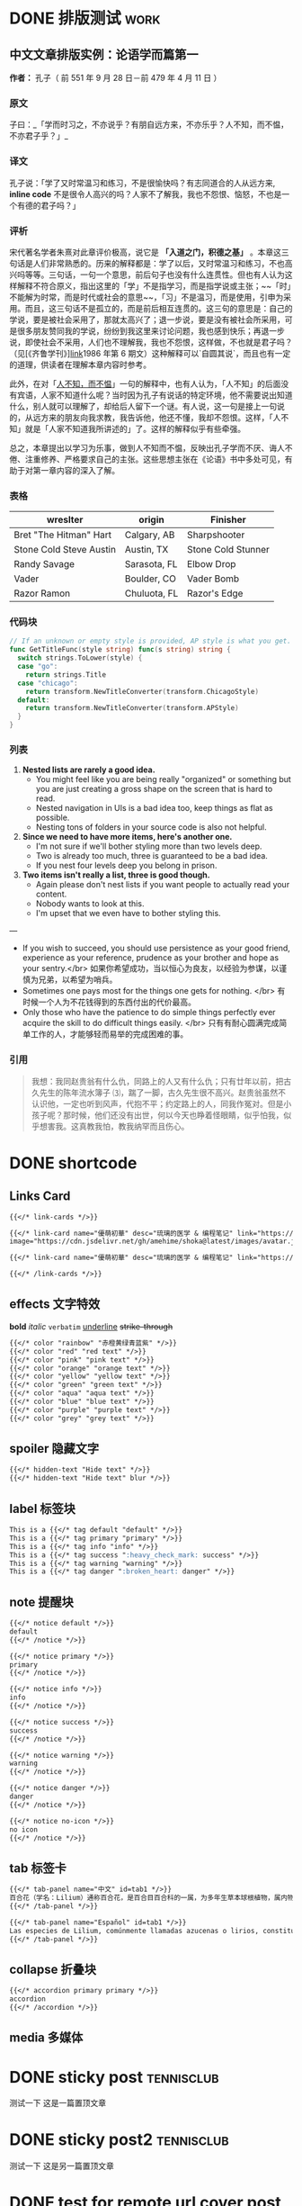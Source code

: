 #+TAGS: work(w)  home(h)  tennisclub(t)  laptop(l)  pc(p)
#+hugo_base_dir: ../
#+hugo_front_matter_format: yaml
#+hugo_auto_set_lastmod: t
#+author: birdgg


* DONE 排版测试 :work:
CLOSED: [2022-07-12 Tue 11:58]
:PROPERTIES:
:EXPORT_FILE_NAME: typo-test
:EXPORT_HUGO_CUSTOM_FRONT_MATTER: :series '(start)
:EXPORT_HUGO_CUSTOM_FRONT_MATTER+: :summary 中文排版测试
:EXPORT_HUGO_SECTION: posts/other
:END:
** 中文文章排版实例：论语学而篇第一
*作者：* 孔子（ 前 551 年 9 月 28 日－前 479 年 4 月 11 日 ）
*** 原文

子曰：_「学而时习之，不亦说乎？有朋自远方来，不亦乐乎？人不知，而不愠，不亦君子乎？」_

*** 译文

孔子说：「学了又时常温习和练习，不是很愉快吗？有志同道合的人从远方来, *inline code* 不是很令人高兴的吗？人家不了解我，我也不怨恨、恼怒，不也是一个有德的君子吗？」

*** 评析

宋代著名学者朱熹对此章评价极高，说它是 **「入道之门，积德之基」** 。本章这三句话是人们非常熟悉的。历来的解释都是：学了以后，又时常温习和练习，不也高兴吗等等。三句话，一句一个意思，前后句子也没有什么连贯性。但也有人认为这样解释不符合原义，指出这里的「学」不是指学习，而是指学说或主张；~~「时」不能解为时常，而是时代或社会的意思~~，「习」不是温习，而是使用，引申为采用。而且，这三句话不是孤立的，而是前后相互连贯的。这三句的意思是：自己的学说，要是被社会采用了，那就太高兴了；退一步说，要是没有被社会所采用，可是很多朋友赞同我的学说，纷纷到我这里来讨论问题，我也感到快乐；再退一步说，即使社会不采用，人们也不理解我，我也不怨恨，这样做，不也就是君子吗？（见[《齐鲁学刊》][[https://baidu.com][link]]1986 年第 6 期文）这种解释可以`自圆其说`，而且也有一定的道理，供读者在理解本章内容时参考。

此外，在对「[[https://baike.baidu.com/item/%E4%BA%BA%E4%B8%8D%E7%9F%A5%E8%80%8C%E4%B8%8D%E6%84%A0%EF%BC%8C%E4%B8%8D%E4%BA%A6%E5%90%9B%E5%AD%90%E4%B9%8E/2867323][人不知，而不愠]]」一句的解释中，也有人认为，「人不知」的后面没有宾语，人家不知道什么呢？当时因为孔子有说话的特定环境，他不需要说出知道什么，别人就可以理解了，却给后人留下一个谜。有人说，这一句是接上一句说的，从远方来的朋友向我求教，我告诉他，他还不懂，我却不怨恨。这样，「人不知」就是「人家不知道我所讲述的」了。这样的解释似乎有些牵强。

总之，本章提出以学习为乐事，做到人不知而不愠，反映出孔子学而不厌、诲人不倦、注重修养、严格要求自己的主张。这些思想主张在《论语》书中多处可见，有助于对第一章内容的深入了解。

***  表格
| wreslter | origin | Finisher |
|----------+--------+----------|
| Bret "The Hitman" Hart  | Calgary, AB  | Sharpshooter       |
| Stone Cold Steve Austin | Austin, TX   | Stone Cold Stunner |
| Randy Savage            | Sarasota, FL | Elbow Drop         |
| Vader                   | Boulder, CO  | Vader Bomb         |
| Razor Ramon             | Chuluota, FL | Razor's Edge       |

*** 代码块

#+begin_src go
// If an unknown or empty style is provided, AP style is what you get.
func GetTitleFunc(style string) func(s string) string {
  switch strings.ToLower(style) {
  case "go":
    return strings.Title
  case "chicago":
    return transform.NewTitleConverter(transform.ChicagoStyle)
  default:
    return transform.NewTitleConverter(transform.APStyle)
  }
}
#+end_src

*** 列表

1. **Nested lists are rarely a good idea.**
   - You might feel like you are being really "organized" or something but you are just creating a gross shape on the screen that is hard to read.
   - Nested navigation in UIs is a bad idea too, keep things as flat as possible.
   - Nesting tons of folders in your source code is also not helpful.
2. **Since we need to have more items, here's another one.**
   - I'm not sure if we'll bother styling more than two levels deep.
   - Two is already too much, three is guaranteed to be a bad idea.
   - If you nest four levels deep you belong in prison.
3. **Two items isn't really a list, three is good though.**
   - Again please don't nest lists if you want people to actually read your content.
   - Nobody wants to look at this.
   - I'm upset that we even have to bother styling this.

---

- If you wish to succeed, you should use persistence as your good friend, experience as your reference, prudence as your brother and hope as your sentry.</br>
  如果你希望成功，当以恒心为良友，以经验为参谋，以谨慎为兄弟，以希望为哨兵。
- Sometimes one pays most for the things one gets for nothing. </br>
  有时候一个人为不花钱得到的东西付出的代价最高。
- Only those who have the patience to do simple things perfectly ever acquire the skill to do difficult things easily. </br>
  只有有耐心圆满完成简单工作的人，才能够轻而易举的完成困难的事。

***  引用

#+begin_quote
 我想：我同赵贵翁有什么仇，同路上的人又有什么仇；只有廿年以前，把古久先生的陈年流水簿子 ⑶，踹了一脚，古久先生很不高兴。赵贵翁虽然不认识他，一定也听到风声，代抱不平；约定路上的人，同我作冤对。但是小孩子呢？那时候，他们还没有出世，何以今天也睁着怪眼睛，似乎怕我，似乎想害我。这真教我怕，教我纳罕而且伤心。
#+end_quote


* DONE shortcode
CLOSED: [2022-07-16 Sat 23:43]
:PROPERTIES:
:EXPORT_FILE_NAME: shortcode
:EXPORT_HUGO_CUSTOM_FRONT_MATTER: :series '(start)
:EXPORT_HUGO_CUSTOM_FRONT_MATTER: :summary shortcode 测试
:EXPORT_HUGO_SECTION: posts/program/hugo
:END:
** Links Card
#+begin_src markdown
{{</* link-cards */>}}

{{</* link-card name="優萌初華" desc="琉璃的医学 & 编程笔记" link="https://shoka.lostyu.me"
image="https://cdn.jsdelivr.net/gh/amehime/shoka@latest/images/avatar.jpg" color="#e9546b" */>}}

{{</* link-card name="優萌初華" desc="琉璃的医学 & 编程笔记" link="https://shoka.lostyu.me" */>}}

{{</* /link-cards */>}}
#+end_src

#+md: {{< link-cards >}}
#+md: {{< link-card name="優萌初華" desc="琉璃的医学 & 编程笔记" link="https://shoka.lostyu.me" image="https://cdn.jsdelivr.net/gh/amehime/shoka@latest/images/avatar.jpg" color="#e9546b" >}}
#+md: {{< link-card name="優萌初華" desc="琉璃的医学 & 编程笔记" link="https://shoka.lostyu.me" >}}
#+md: {{< /link-cards >}}
** effects 文字特效
*bold*
/italic/
=verbatim=
_underline_
+strike-through+
#+begin_src markdown
{{</* color "rainbow" "赤橙黄绿青蓝紫" */>}}
{{</* color "red" "red text" */>}}
{{</* color "pink" "pink text" */>}}
{{</* color "orange" "orange text" */>}}
{{</* color "yellow" "yellow text" */>}}
{{</* color "green" "green text" */>}}
{{</* color "aqua" "aqua text" */>}}
{{</* color "blue" "blue text" */>}}
{{</* color "purple" "purple text" */>}}
{{</* color "grey" "grey text" */>}}
#+end_src

#+begin_export hugo
{{< color "rainbow" "赤橙黄绿青蓝紫" >}}
{{< color "red" "red text" >}}
{{< color "pink" "pink text" >}}
{{< color "orange" "orange text" >}}
{{< color "yellow" "yellow text" >}}
{{< color "green" "green text" >}}
{{< color "aqua" "aqua text" >}}
{{< color "blue" "blue text" >}}
{{< color "purple" "purple text" >}}
{{< color "grey" "grey text" >}}
#+end_export

** spoiler 隐藏文字
#+begin_src markdown
{{</* hidden-text "Hide text" */>}}
{{</* hidden-text "Hide text" blur */>}}
#+end_src

#+begin_export hugo
{{< hidden-text "Hide text" >}} ： 鼠标滑过显示内容

{{< hidden-text "Hide text" blur >}} ： 选中文字显示内容
#+end_export

** label 标签块
#+begin_src markdown
This is a {{</* tag default "default" */>}}
This is a {{</* tag primary "primary" */>}}
This is a {{</* tag info "info" */>}}
This is a {{</* tag success ":heavy_check_mark: success" */>}}
This is a {{</* tag warning "warning" */>}}
This is a {{</* tag danger ":broken_heart: danger" */>}}
#+end_src

#+begin_export hugo
{{< tag default "default" >}}
<br/>
{{< tag primary "primary" >}}
<br/>
{{< tag info "info" >}}
<br/>
{{< tag success ":heavy_check_mark: success" >}}
<br/>
{{< tag warning "warning" >}}
<br/>
{{< tag danger ":broken_heart: danger" >}}
<br/>
#+end_export

** note 提醒块
#+begin_src markdown
{{</* notice default */>}}
default
{{</* /notice */>}}

{{</* notice primary */>}}
primary
{{</* /notice */>}}

{{</* notice info */>}}
info
{{</* /notice */>}}

{{</* notice success */>}}
success
{{</* /notice */>}}

{{</* notice warning */>}}
warning
{{</* /notice */>}}

{{</* notice danger */>}}
danger
{{</* /notice */>}}

{{</* notice no-icon */>}}
no icon
{{</* /notice */>}}
#+end_src

#+begin_export hugo
{{< notice default >}}
default
{{< /notice >}}

{{< notice primary >}}
primary
{{< /notice >}}

{{< notice info >}}
info
{{< /notice >}}

{{< notice warning >}}
warning
{{< /notice >}}

{{< notice danger >}}
danger
{{< /notice >}}

{{< notice danger no-icon >}}
no icon
{{< /notice >}}
#+end_export
** tab 标签卡
#+begin_src markdown
{{</* tab-panel name="中文" id=tab1 */>}}
百合花（学名：Lilium）通称百合花，是百合目百合科的一属，为多年生草本球根植物，属内物种繁多，经常作为观赏植物。主要分布在亚洲东部、欧洲、北美洲等北半球温带地区，全球已发现有至少96个品种，其中5种产于台湾。近年更有不少经过人工杂交而产生的新品种，如OT百合、东方型百合、玫瑰百合等。百合属对猫来说有剧毒。
{{</* /tab-panel */>}}

{{</* tab-panel name="Español" id=tab1 */>}}
Las especies de Lilium, comúnmente llamadas azucenas o lirios, constituyen un género con alrededor de 110 integrantes que se incluye dentro de la familia de las liliáceas. Los lirios son herbáceas perennes de tallos erectos con numerosas hojas alternas, lineares a lance balas. Crecen a partir de bulbos formados por capas de escamas carnosas sin túnica.
{{</* /tab-panel */>}}
#+end_src

#+begin_export hugo
{{< tab-panel name="中文" id=tab1 >}}
百合花（学名：Lilium）通称百合花，是百合目百合科的一属，为多年生草本球根植物，属内物种繁多，经常作为观赏植物。主要分布在亚洲东部、欧洲、北美洲等北半球温带地区，全球已发现有至少96个品种，其中5种产于台湾。近年更有不少经过人工杂交而产生的新品种，如OT百合、东方型百合、玫瑰百合等。百合属对猫来说有剧毒。
{{< /tab-panel >}}

{{< tab-panel name="Español" id=tab1 >}}
Las especies de Lilium, comúnmente llamadas azucenas o lirios, constituyen un género con alrededor de 110 integrantes que se incluye dentro de la familia de las liliáceas. Los lirios son herbáceas perennes de tallos erectos con numerosas hojas alternas, lineares a lance balas. Crecen a partir de bulbos formados por capas de escamas carnosas sin túnica.
{{< /tab-panel >}}
#+end_export

** collapse 折叠块
#+begin_src markdown
{{</* accordion primary primary */>}}
accordion
{{</* /accordion */>}}
#+end_src

#+begin_export hugo
{{< accordion primary primary >}}
accordion
{{< /accordion >}}
#+end_export
** media 多媒体

#+begin_export hugo
{{< video name="test" >}}
#+end_export

* DONE sticky post :tennisclub:
CLOSED: [2022-07-22 Fri 21:30]
:PROPERTIES:
:EXPORT_FILE_NAME: sticky-post
:EXPORT_HUGO_CUSTOM_FRONT_MATTER: :series '(start)
:EXPORT_HUGO_CUSTOM_FRONT_MATTER: :summary 测试置顶文章
:EXPORT_HUGO_CUSTOM_FRONT_MATTER+: :sticky true
:EXPORT_HUGO_SECTION: posts/other
:END:
测试一下
这是一篇置顶文章

* DONE sticky post2 :tennisclub:
CLOSED: [2022-07-23 Sat 22:57]
:PROPERTIES:
:EXPORT_FILE_NAME: sticky-post2
:EXPORT_HUGO_CUSTOM_FRONT_MATTER: :series '(start)
:EXPORT_HUGO_CUSTOM_FRONT_MATTER: :summary another 测试置顶文章
:EXPORT_HUGO_CUSTOM_FRONT_MATTER+: :sticky true
:EXPORT_HUGO_SECTION: posts/other
:END:
测试一下
这是另一篇置顶文章

* DONE test for remote url cover post
CLOSED: [2022-07-23 Sat 21:07]
:PROPERTIES:
:EXPORT_HUGO_BUNDLE: remote_cover
:EXPORT_FILE_NAME: index
:EXPORT_HUGO_CUSTOM_FRONT_MATTER: :series '(start)
:EXPORT_HUGO_CUSTOM_FRONT_MATTER+: :cover https://tva2.sinaimg.cn/large/6833939bly1giciub8ja1j20zk0m81ky.jpg
:EXPORT_HUGO_CUSTOM_FRONT_MATTER: :summary 测试文章封面使用 url
:EXPORT_HUGO_SECTION: posts/other
:END:

 封面图片为网络图片

* DONE Gallery Test
CLOSED: [2022-07-23 Sat 23:24]
:PROPERTIES:
:EXPORT_HUGO_BUNDLE: gallery_test
:EXPORT_FILE_NAME: index
:EXPORT_HUGO_CUSTOM_FRONT_MATTER: :series '(start)
:EXPORT_HUGO_CUSTOM_FRONT_MATTER+: :cover iku.png
:EXPORT_HUGO_CUSTOM_FRONT_MATTER: :summary 相册功能测试
:EXPORT_HUGO_SECTION: posts/other
:END:
Gallery 测试

下面是使用了 shortcode gallery 包裹的效果
#+begin_src markdown
{{ </*gallery*/> }}
![](iku.png)
![](lilan.jpeg)
![](https://tva2.sinaimg.cn/large/6833939bly1giciub8ja1j20zk0m81ky.jpg)
{{ </*/gallery*/> }}
#+end_src
#+md: {{< gallery >}}
[[file:iku.png]]
[[file:lilan.jpeg]]
[[https://tva2.sinaimg.cn/large/6833939bly1giciub8ja1j20zk0m81ky.jpg]]
#+md: {{< /gallery >}}
下面是单张图片测试
[[file:iku.png]]
[[file:lilan.jpeg]]
[[https://tva2.sinaimg.cn/large/6833939bly1giciub8ja1j20zk0m81ky.jpg]]
